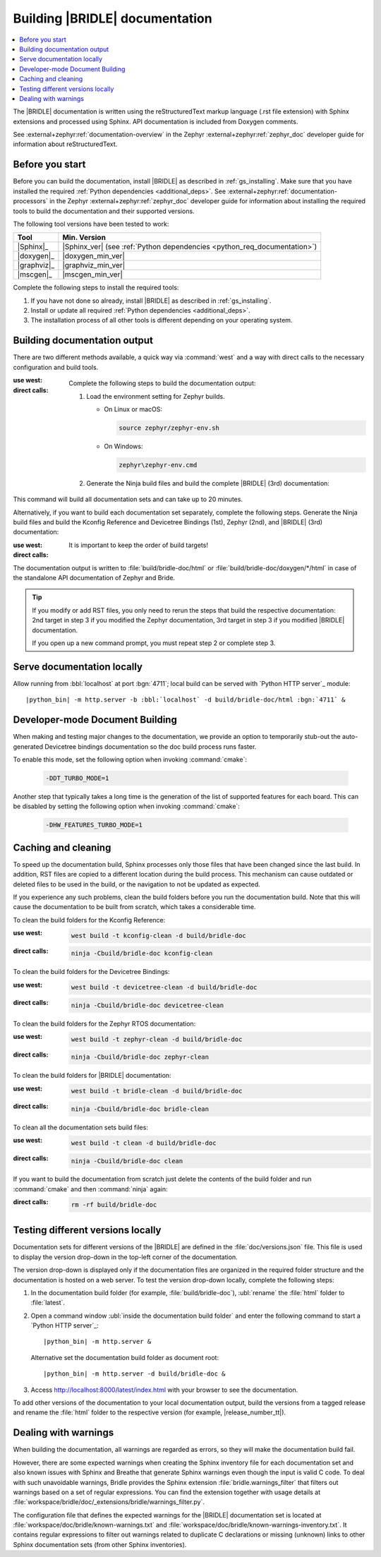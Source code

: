 .. _doc_build:

Building |BRIDLE| documentation
###############################

.. contents::
   :local:
   :depth: 2

The |BRIDLE| documentation is written using the reStructuredText markup language
(.rst file extension) with Sphinx extensions and processed using Sphinx. API
documentation is included from Doxygen comments.

See :external+zephyr:ref:`documentation-overview` in the Zephyr
:external+zephyr:ref:`zephyr_doc` developer guide for information
about reStructuredText.

Before you start
****************

Before you can build the documentation, install |BRIDLE| as described in
:ref:`gs_installing`. Make sure that you have installed the required
:ref:`Python dependencies <additional_deps>`.
See :external+zephyr:ref:`documentation-processors` in the Zephyr
:external+zephyr:ref:`zephyr_doc` developer guide for information
about installing the required tools to build the documentation and
their supported versions.

The following tool versions have been tested to work:

.. list-table::
   :header-rows: 1

   * - Tool
     - Min. Version
   * - |Sphinx|_
     - |Sphinx_ver|
       (see :ref:`Python dependencies <python_req_documentation>`)
   * - |doxygen|_
     - |doxygen_min_ver|
   * - |graphviz|_
     - |graphviz_min_ver|
   * - |mscgen|_
     - |mscgen_min_ver|

Complete the following steps to install the required tools:

1. If you have not done so already, install |BRIDLE| as described in
   :ref:`gs_installing`.
#. Install or update all required :ref:`Python dependencies <additional_deps>`.
#. The installation process of all other tools is different depending on your
   operating system.

   .. tabs::

      .. group-tab:: Linux

         .. _install_dependencies_linux:

         To install the required tools on Linux, complete the following steps:

         .. tsn-include:: contribute/documentation/generation.rst
            :docset: zephyr
            :dedent: 6
            :start-after: .. group-tab:: Linux
            :end-before: .. group-tab:: macOS

         To upgrade and install additional required tools on Ubuntu, complete
         the following steps:

         #. If using an Ubuntu version older than 24.04, it is necessary to
            add extra repositories to meet the minimum required versions for
            the main dependencies listed above. In that case inspect, evaluate
            and then apply the `TiaC Systems Doxygen PPA`_ from Canonical
            Launchpad:

            .. code-block:: bash

               sudo add-apt-repository ppa:tiac-systems/doxygen
               sudo apt update

         #. Use ``apt`` to install additional required dependencies:

            .. code-block:: bash

               sudo apt install --no-install-recommends doxygen graphviz mscgen

         #. Verify the versions of the main dependencies installed on your
            system by entering:

            .. code-block:: bash

               sphinx-build --version
               doxygen --version
               dot -V
               mscgen -V

            Check those against the versions in the table in the beginning
            of this section.

      .. group-tab:: macOS

         .. _install_dependencies_macos:

         To install the required tools on macOS, complete the following steps:

         .. tsn-include:: contribute/documentation/generation.rst
            :docset: zephyr
            :dedent: 6
            :start-after: .. group-tab:: macOS
            :end-before: .. group-tab:: Windows

         Use ``brew`` to install the additional tool ``mscgen``:

         .. code-block:: console

            brew install mscgen

      .. group-tab:: Windows

         .. _install_dependencies_windows:

         To install the required tools on Windows, complete the following steps:

         .. tsn-include:: contribute/documentation/generation.rst
            :docset: zephyr
            :dedent: 6
            :start-after: .. group-tab:: Windows
            :end-before: .. doc_processors_installation_end

         Download, inspect (MD5: a04b258bb459f894ed8ec2c7896fa346) and execute
         Michael McTernan's Windows installer for ``mscgen`` from:
         https://www.mcternan.me.uk/mscgen/software/mscgen_0.20.exe

.. _doc_build_steps:

Building documentation output
*****************************

There are two different methods available, a quick way via :command:`west` and
a way with direct calls to the necessary configuration and build tools.

:use west:

   .. zephyr-app-commands::
      :app: bridle/doc
      :build-dir: bridle-doc
      :goals: zephyr-doxygen bridle-doxygen build-all
      :west-args: --cmake-only
      :generator: ninja
      :tool: west
      :host-os: all
      :compact:

:direct calls:

   Complete the following steps to build the documentation output:

   #. Load the environment setting for Zephyr builds.

      * On Linux or macOS:

        .. code-block:: console

           source zephyr/zephyr-env.sh

      * On Windows:

        .. code-block:: console

           zephyr\zephyr-env.cmd

   #. Generate the Ninja build files and build the complete |BRIDLE| (3rd)
      documentation:

      .. zephyr-app-commands::
         :app: bridle/doc
         :build-dir: bridle-doc
         :goals: zephyr-doxygen bridle-doxygen build-all
         :generator: ninja
         :tool: cmake
         :host-os: all
         :compact:

This command will build all documentation sets and can take up to 20 minutes.

Alternatively, if you want to build each documentation set separately,
complete the following steps. Generate the Ninja build files and build
the Kconfig Reference and Devicetree Bindings (1st), Zephyr (2nd), and
|BRIDLE| (3rd) documentation:

:use west:

   .. zephyr-app-commands::
      :app: bridle/doc
      :build-dir: bridle-doc
      :goals: kconfig devicetree zephyr-doxygen zephyr bridle-doxygen bridle
      :west-args: --cmake-only
      :generator: ninja
      :tool: west
      :host-os: all

:direct calls:

   .. zephyr-app-commands::
      :app: bridle/doc
      :build-dir: bridle-doc
      :goals: kconfig devicetree zephyr-doxygen zephyr bridle-doxygen bridle
      :generator: ninja
      :tool: cmake
      :host-os: all

   It is important to keep the order of build targets!

The documentation output is written to :file:`build/bridle-doc/html` or
:file:`build/bridle-doc/doxygen/*/html` in case of the standalone API
documentation of Zephyr and Bride.

.. tabs::

   .. group-tab:: Linux

      Double-click the :file:`index.html` file to display the documentation
      in your default browser or type in:

         .. code-block:: console

            xdg-open build/bridle-doc/html/index.html
            xdg-open build/bridle-doc/doxygen/zephyr/html/index.html
            xdg-open build/bridle-doc/doxygen/bridle/html/index.html

   .. group-tab:: macOS

      Double-click the :file:`index.html` file to display the documentation
      in your default browser or type in:

         .. code-block:: console

            open build/bridle-doc/html/index.html
            open build/bridle-doc/doxygen/zephyr/html/index.html
            open build/bridle-doc/doxygen/bridle/html/index.html

   .. group-tab:: Windows

      Double-click the :file:`index.html` file to display the documentation
      in your default browser or type in:

         .. code-block:: console

            start build\bridle-doc\html\index.html
            start build\bridle-doc\doxygen\zephyr\html\index.html
            start build\bridle-doc\doxygen\bridle\html\index.html

.. tip::

   If you modify or add RST files, you only need to rerun the steps that
   build the respective documentation: 2nd target in step 3 if you modified
   the Zephyr documentation, 3rd target in step 3 if you modified |BRIDLE|
   documentation.

   If you open up a new command prompt, you must repeat step 2
   or complete step 3.

Serve documentation locally
***************************

Allow running from :bbl:`localhost` at port :bgn:`4711`; local build can be
served with `Python HTTP server`_ module:

.. container:: highlight highlight-console notranslate

   .. parsed-literal::

      |python_bin| -m http.server -b :bbl:`localhost` -d build/bridle-doc/html :bgn:`4711` &

.. tabs::

   .. group-tab:: Linux

      Now you can browse locally with:

         .. container:: highlight highlight-console notranslate

            .. parsed-literal::

               xdg-open http\:\/\/:bbl:`localhost`::bgn:`4711`/index.html &

   .. group-tab:: macOS

      Now you can browse locally with:

         .. container:: highlight highlight-console notranslate

            .. parsed-literal::

               open http\:\/\/:bbl:`localhost`::bgn:`4711`/index.html &

   .. group-tab:: Windows

      Now you can browse locally with:

         .. container:: highlight highlight-console notranslate

            .. parsed-literal::

               start http\:\/\/:bbl:`localhost`::bgn:`4711`/index.html &

Developer-mode Document Building
********************************

When making and testing major changes to the documentation, we provide an option
to temporarily stub-out the auto-generated Devicetree bindings documentation so
the doc build process runs faster.

To enable this mode, set the following option when invoking :command:`cmake`:

   .. code-block:: console

      -DDT_TURBO_MODE=1

Another step that typically takes a long time is the generation of the list of
supported features for each board. This can be disabled by setting the following
option when invoking :command:`cmake`:

   .. code-block:: console

      -DHW_FEATURES_TURBO_MODE=1

.. _caching_and_cleaning:

Caching and cleaning
********************

To speed up the documentation build, Sphinx processes only those files that
have been changed since the last build. In addition, RST files are copied
to a different location during the build process. This mechanism can cause
outdated or deleted files to be used in the build, or the navigation to not
be updated as expected.

If you experience any such problems, clean the build folders before you run
the documentation build. Note that this will cause the documentation to be
built from scratch, which takes a considerable time.

To clean the build folders for the Kconfig Reference:

:use west:

   .. code-block:: console

      west build -t kconfig-clean -d build/bridle-doc

:direct calls:

   .. code-block:: console

      ninja -Cbuild/bridle-doc kconfig-clean

To clean the build folders for the Devicetree Bindings:

:use west:

   .. code-block:: console

      west build -t devicetree-clean -d build/bridle-doc

:direct calls:

   .. code-block:: console

      ninja -Cbuild/bridle-doc devicetree-clean

To clean the build folders for the Zephyr RTOS documentation:

:use west:

   .. code-block:: console

      west build -t zephyr-clean -d build/bridle-doc

:direct calls:

   .. code-block:: console

      ninja -Cbuild/bridle-doc zephyr-clean

To clean the build folders for |BRIDLE| documentation:

:use west:

   .. code-block:: console

      west build -t bridle-clean -d build/bridle-doc

:direct calls:

   .. code-block:: console

      ninja -Cbuild/bridle-doc bridle-clean

To clean all the documentation sets build files:

:use west:

   .. code-block:: console

      west build -t clean -d build/bridle-doc

:direct calls:

   .. code-block:: console

      ninja -Cbuild/bridle-doc clean

If you want to build the documentation from scratch just delete the contents
of the build folder and run :command:`cmake` and then :command:`ninja` again:

:direct calls:

   .. code-block:: console

      rm -rf build/bridle-doc

.. _testing_versions:

Testing different versions locally
**********************************

Documentation sets for different versions of the |BRIDLE| are defined in the
:file:`doc/versions.json` file. This file is used to display the version
drop-down in the top-left corner of the documentation.

The version drop-down is displayed only if the documentation files are
organized in the required folder structure and the documentation is hosted
on a web server. To test the version drop-down locally, complete the
following steps:

1. In the documentation build folder (for example, :file:`build/bridle-doc`),
   :ubl:`rename` the :file:`html` folder to :file:`latest`.
#. Open a command window :ubl:`inside the documentation build folder` and
   enter the following command to start a `Python HTTP server`_:

   .. container:: highlight highlight-console notranslate

      .. parsed-literal::

         |python_bin| -m http.server &

   Alternative set the documentation build folder as document root:

   .. container:: highlight highlight-console notranslate

      .. parsed-literal::

         |python_bin| -m http.server -d build/bridle-doc &

#. Access http://localhost:8000/latest/index.html with your browser to see
   the documentation.

To add other versions of the documentation to your local documentation output,
build the versions from a tagged release and rename the :file:`html` folder to
the respective version (for example, |release_number_tt|).

Dealing with warnings
*********************

When building the documentation, all warnings are regarded as errors, so they
will make the documentation build fail.

However, there are some expected warnings when creating the Sphinx inventory
file for each documentation set and also known issues with Sphinx and Breathe
that generate Sphinx warnings even though the input is valid C code. To deal
with such unavoidable warnings, Bridle provides the Sphinx extension
:file:`bridle.warnings_filter` that filters out warnings based on a set of
regular expressions. You can find the extension together with usage details
at :file:`workspace/bridle/doc/_extensions/bridle/warnings_filter.py`.

The configuration file that defines the expected warnings for the |BRIDLE|
documentation set is located at :file:`workspace/doc/bridle/known-warnings.txt`
and  :file:`workspace/doc/bridle/known-warnings-inventory.txt`. It contains
regular expressions to filter out warnings related to duplicate C declarations
or missing (unknown) links to other Sphinx documentation sets (from other
Sphinx inventories).
